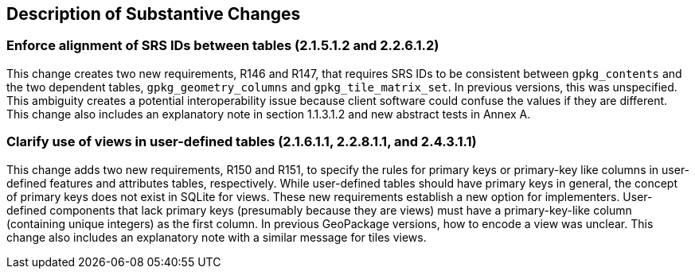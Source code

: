 [[Clause_Substantive]]
== Description of Substantive Changes

=== Enforce alignment of SRS IDs between tables (2.1.5.1.2 and 2.2.6.1.2)
This change creates two new requirements, R146 and R147, that requires SRS IDs to be consistent between `gpkg_contents` and the two dependent tables, `gpkg_geometry_columns` and `gpkg_tile_matrix_set`. In previous versions, this was unspecified. This ambiguity creates a potential interoperability issue because client software could confuse the values if they are different. This change also includes an explanatory note in section 1.1.3.1.2 and new abstract tests in Annex A.

=== Clarify use of views in user-defined tables (2.1.6.1.1, 2.2.8.1.1, and 2.4.3.1.1)
This change adds two new requirements, R150 and R151, to specify the rules for primary keys or primary-key like columns in user-defined features and attributes tables, respectively.
While user-defined tables should have primary keys in general, the concept of primary keys does not exist in SQLite for views.
These new requirements establish a new option for implementers.
User-defined components that lack primary keys (presumably because they are views) must have a primary-key-like column (containing unique integers) as the first column. 
In previous GeoPackage versions, how to encode a view was unclear.
This change also includes an explanatory note with a similar message for tiles views.
